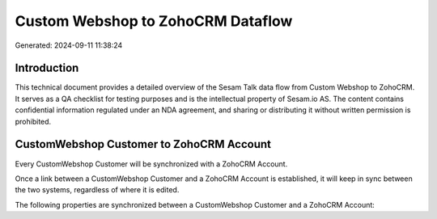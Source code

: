 ==================================
Custom Webshop to ZohoCRM Dataflow
==================================

Generated: 2024-09-11 11:38:24

Introduction
------------

This technical document provides a detailed overview of the Sesam Talk data flow from Custom Webshop to ZohoCRM. It serves as a QA checklist for testing purposes and is the intellectual property of Sesam.io AS. The content contains confidential information regulated under an NDA agreement, and sharing or distributing it without written permission is prohibited.

CustomWebshop Customer to ZohoCRM Account
-----------------------------------------
Every CustomWebshop Customer will be synchronized with a ZohoCRM Account.

Once a link between a CustomWebshop Customer and a ZohoCRM Account is established, it will keep in sync between the two systems, regardless of where it is edited.

The following properties are synchronized between a CustomWebshop Customer and a ZohoCRM Account:

.. list-table::
   :header-rows: 1

   * - CustomWebshop Customer Property
     - ZohoCRM Account Property
     - ZohoCRM Data Type

